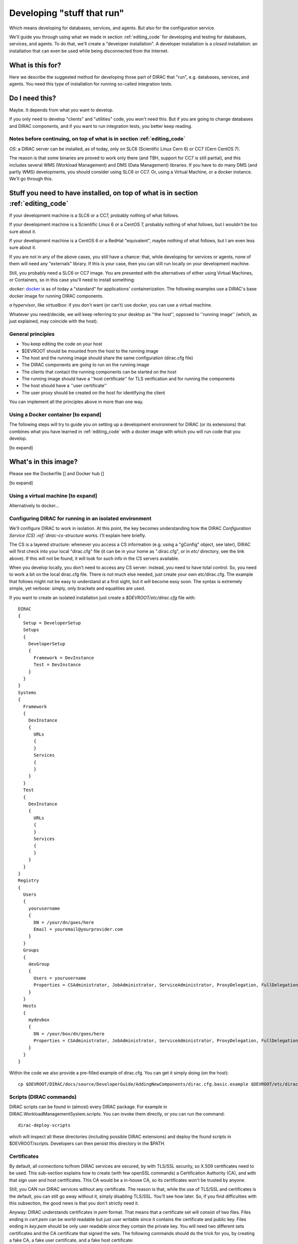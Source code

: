 .. _stuff_that_run:

===========================
Developing "stuff that run"
===========================

Which means developing for databases, services, and agents. But also for the configuration service.

We'll guide you through using what we made in section :ref:`editing_code`
for developing and testing for databases, services, and agents. To do that, we'll create a "developer installation".
A developer installation is a *closed* installation: an installation that
can even be used while being disconnected from the Internet.

What is this for?
~~~~~~~~~~~~~~~~~~

Here we describe the suggested method for developing those part of DIRAC that "run", e.g. databases, services, and agents.
You need this type of installation for running so-called integration tests.


Do I need this?
~~~~~~~~~~~~~~~~~~

Maybe. It depends from what you want to develop.

If you only need to develop "clients" and "utilities" code, you won't need this.
But if you are going to change databases and DIRAC components, and if you want to run integration tests,
you better keep reading.



Notes before continuing, on top of what is in section :ref:`editing_code`
=========================================================================

*OS*: a DIRAC server can be installed, as of today, only on SLC6 (Scientific Linux Cern 6) or CC7 (Cern CentOS 7).

The reason is that some binaries are proved to work only there (and TBH, support for CC7 is still partial),
and this includes several WMS (Workload Management) and DMS (Data Management) libraries.
If you have to do many DMS (and partly WMS) developments, you should consider using SLC6 or CC7.
Or, using a Virtual Machine, or a docker instance. We'll go through this.


Stuff you need to have installed, on top of what is in section :ref:`editing_code`
~~~~~~~~~~~~~~~~~~~~~~~~~~~~~~~~~~~~~~~~~~~~~~~~~~~~~~~~~~~~~~~~~~~~~~~~~~~~~~~~~~~~~~~~~~

If your development machine is a SLC6 or a CC7, probably nothing of what follows.

If your development machine is a Scientific Linux 6 or a CentOS 7, probably nothing of what follows, but I wouldn't be too sure about it.

If your development machine is a CentOS 6 or a RedHat "equivalent", maybe nothing of what follows, but I am even less sure about it.

If you are not in any of the above cases, you still have a chance:
that, while developing for services or agents, none of them will need any "externals" library.
If this is your case, then you can still run locally on your development machine.

Still, you probably need a SLC6 or CC7 image. You are presented with the alternatives of either using Virtual Machines, or Containers,
so in this case you'll need to install something:

*docker*: `docker <https://docs.docker.com/>`_ is as of today a "standard" for applications' containerization.
The following examples use a DIRAC's base docker image for running DIRAC components.

*a hypervisor*, like *virtualbox*: if you don't want (or can't) use *docker*, you can use a virtual machine.

Whatever you need/decide, we will keep referring to your desktop as ''the host'', opposed to ''running image''
(which, as just explained, may coincide with the host).


General principles
===================

* You keep editing the code on your host
* $DEVROOT should be mounted from the host to the running image
* The host and the running image should share the same configuration (dirac.cfg file)
* The DIRAC components are going to run on the running image
* The clients that contact the running components can be started on the host
* The running image should have a ''host certificate'' for TLS verification and for running the components
* The host should have a ''user certificate''
* The user proxy should be created on the host for identifying the client

You can implement all the principles above in more than one way.


Using a Docker container [to expand]
====================================

The following steps will try to guide
you on setting up a development environment for DIRAC (or its extensions)
that combines what you have learned in :ref:`editing_code`
with a docker image with which you will run code that you develop.

[to expand]


What's in this image?
~~~~~~~~~~~~~~~~~~~~~~

Please see the Dockerfile [] and Docker hub []

[to expand]






Using a virtual machine [to expand]
===================================

Alternatively to docker...







Configuring DIRAC for running in an isolated environment
============================================================

We'll configure DIRAC to work in isolation. At this point, the key
becomes understanding how the DIRAC
`Configuration Service (CS) :ref:`dirac-cs-structure` works. I'll explain here briefly.

The CS is a layered structure: whenever
you access a CS information (e.g. using a "gConfig" object, see later),
DIRAC will first check into your local "dirac.cfg" file (it can be in your
home as ".dirac.cfg", or in *etc/* directory, see the link above). If this
will not be found, it will look for such info in the CS servers available.

When you develop locally, you don't need to access any CS server: instead, you need to have total control.
So, you need to work a bit on the local dirac.cfg file. There is not much else needed, just create your own etc/dirac.cfg.
The example that follows might not be easy to understand at a first sight, but it will become easy soon.
The syntax is extremely simple, yet verbose: simply, only brackets and equalities are used.

If you want to create an isolated installation just create a
*$DEVROOT/etc/dirac.cfg* file with::

   DIRAC
   {
     Setup = DeveloperSetup
     Setups
     {
       DeveloperSetup
       {
         Framework = DevInstance
         Test = DevInstance
       }
     }
   }
   Systems
   {
     Framework
     {
       DevInstance
       {
         URLs
         {
         }
         Services
         {
         }
       }
     }
     Test
     {
       DevInstance
       {
         URLs
         {
         }
         Services
         {
         }
       }
     }
   }
   Registry
   {
     Users
     {
       yourusername
       {
         DN = /your/dn/goes/here
         Email = youremail@yourprovider.com
       }
     }
     Groups
     {
       devGroup
       {
         Users = yourusername
         Properties = CSAdministrator, JobAdministrator, ServiceAdministrator, ProxyDelegation, FullDelegation
       }
     }
     Hosts
     {
       mydevbox
       {
         DN = /your/box/dn/goes/here
         Properties = CSAdministrator, JobAdministrator, ServiceAdministrator, ProxyDelegation, FullDelegation
       }
     }
   }

Within the code we also provide a pre-filled example of dirac.cfg. You can get it simply doing (on the host)::

  cp $DEVROOT/DIRAC/docs/source/DeveloperGuide/AddingNewComponents/dirac.cfg.basic.example $DEVROOT/etc/dirac.cfg



Scripts (DIRAC commands)
=========================

DIRAC scripts can be found in (almost) every DIRAC package. For example in DIRAC.WorkloadManagementSystem.scripts.
You can invoke them directly, or you can run the command::

  dirac-deploy-scripts

which will inspect all these directories (including possible DIRAC extensions) and deploy the found scripts in $DEVROOT/scripts.
Developers can then persist this directory in the $PATH.


Certificates
============

By default, all connections to/from DIRAC services are secured, by with TLS/SSL security, so X.509 certificates need to be used.
This sub-section explains how to create (with few openSSL commands) a Certification Authority (CA), and with that sign user and host certificates.
This CA would be a in-house CA, so its certificates won't be trusted by anyone.

Still, you CAN run DIRAC services without any certificate.
The reason is that, while the use of TLS/SSL and certificates is the default, you can still go away without it,
simply disabling TLS/SSL. You'll see how later. So, if you find difficulties with this subsection, the good news is that you don't strictly need it.


Anyway: DIRAC understands certificates in *pem* format. That means that a certificate set will consist of two files.
Files ending in *cert.pem* can be world readable but just user writable since it contains the certificate and public key.
Files ending in *key.pem* should be only user readable since they contain
the private key. You will need two different sets certificates and the CA certificate that signed the sets.
The following commands should do the trick for you, by creating a fake CA, a fake user certificate, and a fake host certificate::

   cd $DEVROOT/DIRAC
   git checkout release/integration
   source tests/Jenkins/utilities.sh
   generateCertificates 365
   generateUserCredentials
   mkdir -p ~/.globus/
   cp $DEVROOT/user/*.{pem,key} ~/.globus/
   mv ~/.globus/client.key ~/.globus/userkey.pem
   mv ~/.globus/client.pem ~/.globus/usercert.pem

Now we need to register those certificates in DIRAC. To do so you
must modify *$DEVROOT/etc/dirac.cfg* file and set the correct
certificate DNs for you and your development box. 
To register the host, replace "/your/box/dn/goes/here"
(/Registry/Hosts/mydevbox/DN option) with the result of::

   openssl x509 -noout -subject -in $DEVROOT/etc/grid-security/hostcert.pem | sed 's:^subject= ::g'

Same process to register yourself, replace "/your/dn/goes/here"
(/Registry/Users/yourusername/DN option) with the result of::

   openssl x509 -noout -subject -in ~/.globus/usercert.pem | sed 's:^subject= ::g'

Is my installation correctly done?
==================================

We will now do few, very simple checks. The first can be done by using the python interactive shell.
For these examples I will actually use `iPython <http://ipython.org/>`_, which is a highly recommended python shell
(iPython is included in the requirements.txt file).

From the host:

.. code-block:: python

  In [1]: from DIRAC.Core.Base.Script import parseCommandLine

  In [2]: parseCommandLine()
  Out[2]: True

Was this good? If it wasn't, then you should probably hit the "previous" button of this guide.

So, what's that about? These 2 lines will initialize DIRAC.
They are used in several places, especially for the scripts: each and every script in DIRAC start with those 2 lines above.

Let's do one more check, still from the host:

.. code-block:: python

  In [14]: from DIRAC import gConfig

  In [15]: gConfig.getValue('/DIRAC/Setup')
  Out[15]: 'DeveloperSetup'

Was this good? If it wasn't, again, then you should probably hit the "previous" button of this guide.

The next test, also executed from the host,
will verify if you will be able to produce a proxy starting from the user certificates that you have created above:

  X509_CERT_DIR=$DEVROOT/etc/grid-security/certificates ./FrameworkSystem/scripts/dirac-proxy-init.py --rfc -ddd

Should return you a user proxy.


Then, you can login on your running image and try running a service. [to expand]

Do not think about you just typed right now. It will become more clear later. 
Please, look into :ref:`check_your_installation` section for further checks. 


Ready!
======

You're (even more) ready for DIRAC development! What can you do with what you have just done?
Everything that was in the previous section, and on top:

1. Developing and testing code that "run"
2. Developing and testing code that requires integration between different components, like services and databases, but also agents
3. Running integration tests: please refer to :ref:`testing_environment` (towards the end) for more info.

And what you CAN'T do (yet)?

- you can't interact with a ''production'' setup, unless you use valid certificates
- you can't develop for web portal pages, because browsers won't accept self-signed certificates
